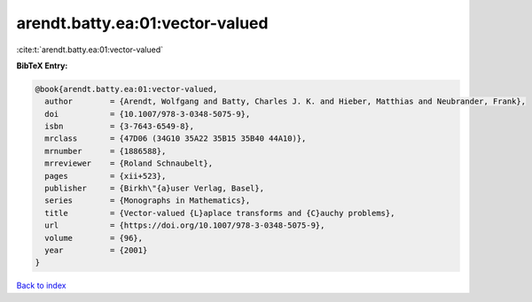 arendt.batty.ea:01:vector-valued
================================

:cite:t:`arendt.batty.ea:01:vector-valued`

**BibTeX Entry:**

.. code-block:: bibtex

   @book{arendt.batty.ea:01:vector-valued,
     author        = {Arendt, Wolfgang and Batty, Charles J. K. and Hieber, Matthias and Neubrander, Frank},
     doi           = {10.1007/978-3-0348-5075-9},
     isbn          = {3-7643-6549-8},
     mrclass       = {47D06 (34G10 35A22 35B15 35B40 44A10)},
     mrnumber      = {1886588},
     mrreviewer    = {Roland Schnaubelt},
     pages         = {xii+523},
     publisher     = {Birkh\"{a}user Verlag, Basel},
     series        = {Monographs in Mathematics},
     title         = {Vector-valued {L}aplace transforms and {C}auchy problems},
     url           = {https://doi.org/10.1007/978-3-0348-5075-9},
     volume        = {96},
     year          = {2001}
   }

`Back to index <../By-Cite-Keys.html>`_
